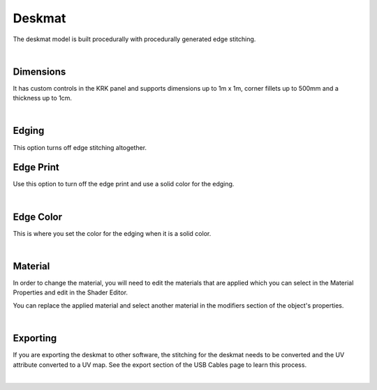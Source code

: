 Deskmat
====
The deskmat model is built procedurally with procedurally generated edge stitching.

.. image:: img/DeskmatStitching.gif

|

Dimensions
~~~~

It has custom controls in the KRK panel and supports dimensions up to 1m x 1m, corner fillets up to 500mm and a thickness up to 1cm.

.. image:: img/DeskmatDims.gif

|

Edging
~~~~

.. image:: img/DeskmatEdging.gif

This option turns off edge stitching altogether.

Edge Print
~~~~

.. image:: img/DeskmatEdgePrint.gif

Use this option to turn off the edge print and use a solid color for the edging.

|

Edge Color
~~~~

.. image:: img/DeskmatEdgeColor.gif

This is where you set the color for the edging when it is a solid color.

|

Material
~~~~

In order to change the material, you will need to edit the materials that are applied which you can select in the Material Properties and edit in the Shader Editor.

.. image:: img/DeskmatMats.gif

You can replace the applied material and select another material in the modifiers section of the object's properties.

.. image:: img/DeskmatModiMat.gif

|

Exporting
~~~~

If you are exporting the deskmat to other software, the stitching for the deskmat needs to be converted and the UV attribute converted to a UV map. See the export section of the USB Cables page to learn this process.


|

